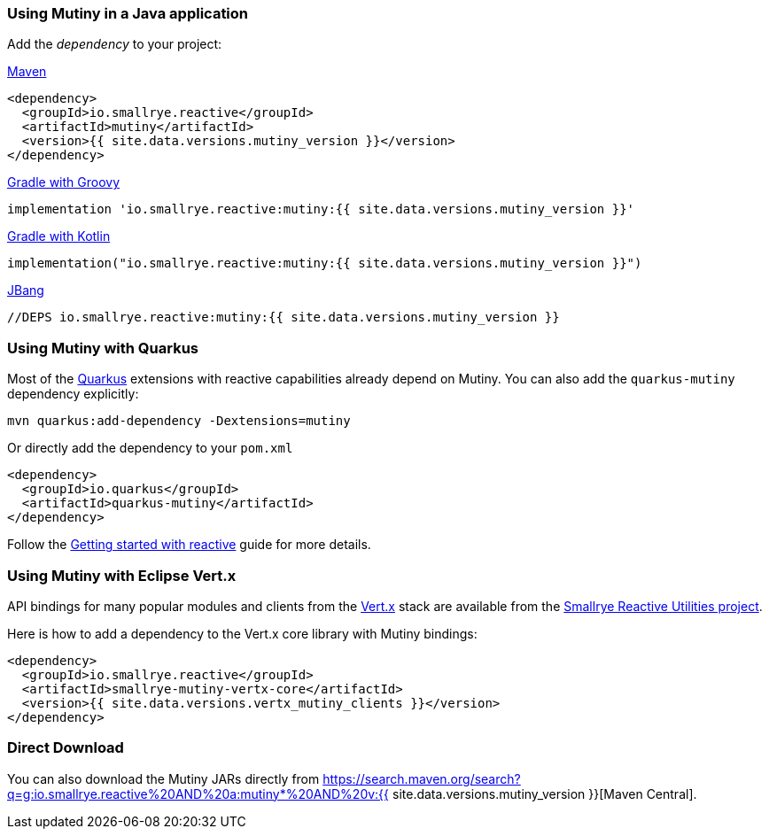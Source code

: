 :page-layout: getting-started
:page-title: Getting Started with Mutiny
:page-description: To start using Mutiny, you just need to drop a JAR in your classpath
:page-next: First lines of code
:page-next-href: /getting-started/first-lines-of-code
:page-liquid: 

[[dependency]]
=== Using Mutiny in a Java application

Add the _dependency_ to your project:

.https://maven.apache.org/[Maven]
[source, xml]
----
<dependency>
  <groupId>io.smallrye.reactive</groupId>
  <artifactId>mutiny</artifactId>
  <version>{{ site.data.versions.mutiny_version }}</version>
</dependency>
----

.https://gradle.org/[Gradle with Groovy]
[source, text]
----
implementation 'io.smallrye.reactive:mutiny:{{ site.data.versions.mutiny_version }}'
----

.https://gradle.org/[Gradle with Kotlin]
[source, kotlin]
----
implementation("io.smallrye.reactive:mutiny:{{ site.data.versions.mutiny_version }}")
----

.https://github.com/jbangdev/jbang[JBang]
[source, java]
----
//DEPS io.smallrye.reactive:mutiny:{{ site.data.versions.mutiny_version }}
----

[[quarkus]]
=== Using Mutiny with Quarkus

Most of the https://quarkus.io[Quarkus] extensions with reactive capabilities already depend on Mutiny.
You can also add the `quarkus-mutiny` dependency explicitly:

[source, bash]
----
mvn quarkus:add-dependency -Dextensions=mutiny
----

Or directly add the dependency to your `pom.xml`

[source, xml]
----
<dependency>
  <groupId>io.quarkus</groupId>
  <artifactId>quarkus-mutiny</artifactId>
</dependency>
----

Follow the https://quarkus.io/guides/getting-started-reactive[Getting started with reactive] guide for more details.

[[vertx]]
=== Using Mutiny with Eclipse Vert.x

API bindings for many popular modules and clients from the https://vertx.io[Vert.x] stack are available from the https://github.com/smallrye/smallrye-reactive-utils[Smallrye Reactive Utilities project].

Here is how to add a dependency to the Vert.x core library with Mutiny bindings:

[source, xml]
----
<dependency>
  <groupId>io.smallrye.reactive</groupId>
  <artifactId>smallrye-mutiny-vertx-core</artifactId>
  <version>{{ site.data.versions.vertx_mutiny_clients }}</version>
</dependency>
----


[[download]]
=== Direct Download

You can also download the Mutiny JARs directly from https://search.maven.org/search?q=g:io.smallrye.reactive%20AND%20a:mutiny*%20AND%20v:{{ site.data.versions.mutiny_version }}[Maven Central].
